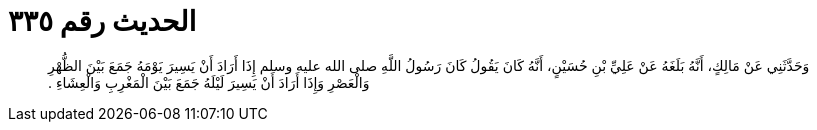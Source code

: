 
= الحديث رقم ٣٣٥

[quote.hadith]
وَحَدَّثَنِي عَنْ مَالِكٍ، أَنَّهُ بَلَغَهُ عَنْ عَلِيِّ بْنِ حُسَيْنٍ، أَنَّهُ كَانَ يَقُولُ كَانَ رَسُولُ اللَّهِ صلى الله عليه وسلم إِذَا أَرَادَ أَنْ يَسِيرَ يَوْمَهُ جَمَعَ بَيْنَ الظُّهْرِ وَالْعَصْرِ وَإِذَا أَرَادَ أَنْ يَسِيرَ لَيْلَهُ جَمَعَ بَيْنَ الْمَغْرِبِ وَالْعِشَاءِ ‏.‏